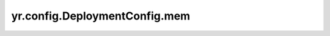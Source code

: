 .. _deployment_mem:

yr.config.DeploymentConfig.mem
------------------------------------

.. py:attribute:: DeploymentConfig.mem
   :type: int
   :value: 0

   已获取的内存资源，单位是 MB，默认值为 ``0``。